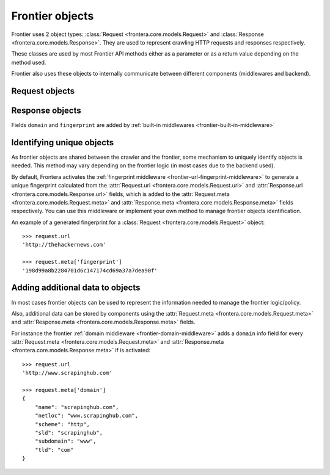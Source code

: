 ================
Frontier objects
================

Frontier uses 2 object types: :class:`Request <frontera.core.models.Request>`
and :class:`Response <frontera.core.models.Response>`. They are used to represent crawling HTTP requests and
responses respectively.

These classes are used by most Frontier API methods either as a parameter or as a return value depending on the method
used.

Frontier also uses these objects to internally communicate between different components (middlewares and backend).


Request objects
===============

.. class:: frontera.core.models.Request
    :members:


Response objects
================

.. class:: frontera.core.models.Response
    :members:

Fields ``domain`` and ``fingerprint`` are added by :ref:`built-in middlewares <frontier-built-in-middleware>`


Identifying unique objects
==========================

As frontier objects are shared between the crawler and the frontier, some mechanism to uniquely identify objects is
needed. This method may vary depending on the frontier logic (in most cases due to the backend used).

By default, Frontera activates the :ref:`fingerprint middleware <frontier-url-fingerprint-middleware>` to
generate a unique fingerprint calculated from the :attr:`Request.url <frontera.core.models.Request.url>`
and :attr:`Response.url <frontera.core.models.Response.url>` fields, which is added to the
:attr:`Request.meta <frontera.core.models.Request.meta>` and
:attr:`Response.meta <frontera.core.models.Response.meta>` fields respectively. You can use
this middleware or implement your own method to manage frontier objects identification.

An example of a generated fingerprint for a :class:`Request <frontera.core.models.Request>` object::

    >>> request.url
    'http://thehackernews.com'

    >>> request.meta['fingerprint']
    '198d99a8b2284701d6c147174cd69a37a7dea90f'


.. _frontier-objects-additional-data:


Adding additional data to objects
=================================

In most cases frontier objects can be used to represent the information needed to manage the frontier logic/policy.

Also, additional data can be stored by components using the
:attr:`Request.meta <frontera.core.models.Request.meta>` and
:attr:`Response.meta <frontera.core.models.Response.meta>` fields.

For instance the frontier :ref:`domain middleware <frontier-domain-middleware>` adds a ``domain`` info field for every
:attr:`Request.meta <frontera.core.models.Request.meta>` and
:attr:`Response.meta <frontera.core.models.Response.meta>` if is activated::

    >>> request.url
    'http://www.scrapinghub.com'

    >>> request.meta['domain']
    {
        "name": "scrapinghub.com",
        "netloc": "www.scrapinghub.com",
        "scheme": "http",
        "sld": "scrapinghub",
        "subdomain": "www",
        "tld": "com"
    }